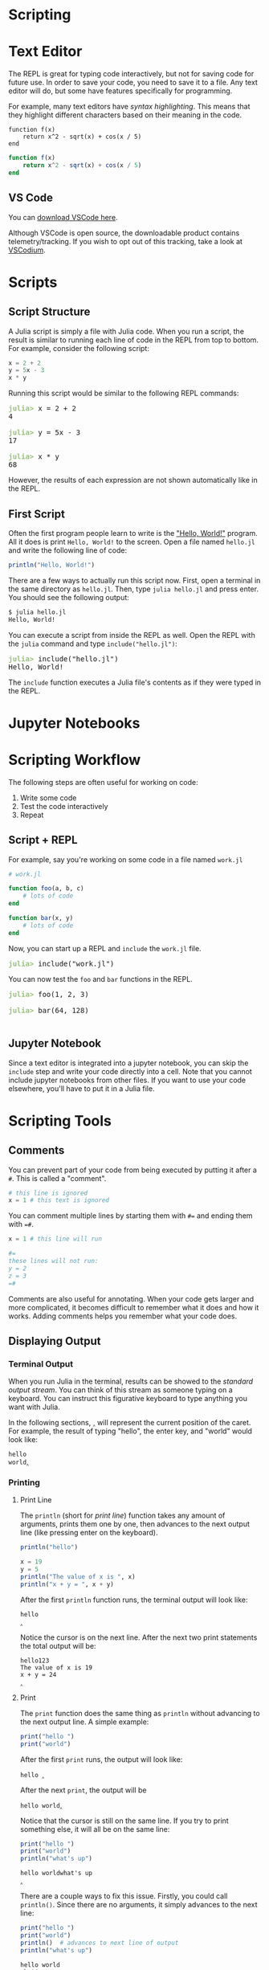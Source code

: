 #+HUGO_BASE_DIR: ../
#+HUGO_WEIGHT: auto
#+HUGO_SECTION: scripting
#+HUGO_PAIRED_SHORTCODES: katex
#+OPTIONS: ^:{}
#+PROPERTY: header-args:jupyter-julia :session jl :exports both :eval no-export :async yes

* Scripting
:PROPERTIES:
:EXPORT_HUGO_WEIGHT: 200
:EXPORT_FILE_NAME: _index
:END:

* Text Editor
:PROPERTIES:
:EXPORT_FILE_NAME: text-editor
:END:

The REPL is great for typing code interactively, but not for saving code for future use. In order to save your code, you need to save it to a file. Any text editor will do, but some have features specifically for programming.

For example, many text editors have /syntax highlighting/. This means that they highlight different characters based on their meaning in the code.

#+begin_src text
function f(x)
    return x^2 - sqrt(x) + cos(x / 5)
end
#+end_src

#+begin_src julia :exports code :results none
function f(x)
    return x^2 - sqrt(x) + cos(x / 5)
end
#+end_src

** VS Code

You can [[https://code.visualstudio.com/download][download VSCode here]].

#+html: <img src="/vsc-images/vsc-startup-screen.png" alt="VSCode Startup Screen">


#+html: <img src="/vsc-images/vsc-julia-ext.png" alt="VSCode Julia Extension">
#+html: <img src="/vsc-images/vsc-open-folder.png" alt="VSCode Open Folder">
#+html: <img src="/vsc-images/vsc-workspace-trust.png" alt="VSCode Workspace Trust">
#+html: <img src="/vsc-images/vsc-new-julia-file.png" alt="VSCode New Julia File">
#+html: <img src="/vsc-images/vsc-start-julia-repl.png" alt="VSCode Start Julia REPL">
#+html: <img src="/vsc-images/vsc-create-terminal.png" alt="VSCode Create Terminal">

#+hugo: {{< hint type=note >}}
Although VSCode is open source, the downloadable product contains telemetry/tracking. If you wish to opt out of this tracking, take a look at [[https://vscodium.com/#intro][VSCodium]].
#+hugo: {{< /hint >}}

* Scripts
:PROPERTIES:
:EXPORT_FILE_NAME: scripts
:END:

** Script Structure

A Julia script is simply a file with Julia code. When you run a script, the result is similar to running each line of code in the REPL from top to bottom. For example, consider the following script:

#+begin_src julia :results none :exports code
x = 2 + 2
y = 5x - 3
x * y
#+end_src

Running this script would be similar to the following REPL commands:

#+BEGIN_EXPORT html
<pre class="julia-repl"><font color="#98C379"><b>julia&gt; </b></font>x = 2 + 2
4

<font color="#98C379"><b>julia&gt; </b></font>y = 5x - 3
17

<font color="#98C379"><b>julia&gt; </b></font>x * y
68
</pre>
#+END_EXPORT

However, the results of each expression are not shown automatically like in the REPL.

** First Script

Often the first program people learn to write is the [[https://en.wikipedia.org/wiki/%22Hello,_World!%22_program]["Hello, World!"]] program. All it does is print =Hello, World!= to the screen. Open a file named =hello.jl= and write the following line of code:

#+begin_src julia :results output :exports code
println("Hello, World!")
#+end_src

There are a few ways to actually run this script now. First, open a terminal in the same directory as =hello.jl=. Then, type ~julia hello.jl~ and press enter. You should see the following output:

#+begin_src txt
$ julia hello.jl
Hello, World!
#+end_src

You can execute a script from inside the REPL as well. Open the REPL with the ~julia~ command and type ~include("hello.jl")~:

#+BEGIN_EXPORT html
<pre class="julia-repl"><font color="#98C379"><b>julia&gt; </b></font>include(&quot;hello.jl&quot;)
Hello, World!
</pre>
#+END_EXPORT

The ~include~ function executes a Julia file's contents as if they were typed in the REPL.

* Jupyter Notebooks
:PROPERTIES:
:EXPORT_FILE_NAME: jupyter
:END:

* Scripting Workflow
:PROPERTIES:
:EXPORT_FILE_NAME: scripting-workflow
:END:

The following steps are often useful for working on code:

1. Write some code
2. Test the code interactively
3. Repeat

** Script + REPL

For example, say you're working on some code in a file named =work.jl=

#+begin_src julia :exports code :results none
# work.jl

function foo(a, b, c)
    # lots of code
end

function bar(x, y)
    # lots of code
end
#+end_src

Now, you can start up a REPL and ~include~ the =work.jl= file.

#+BEGIN_EXPORT html
<pre class="julia-repl"><font color="#98C379"><b>julia&gt; </b></font>include("work.jl")
</pre>
#+END_EXPORT

You can now test the ~foo~ and ~bar~ functions in the REPL.

#+BEGIN_EXPORT html
<pre class="julia-repl"><font color="#98C379"><b>julia&gt; </b></font>foo(1, 2, 3)

<font color="#98C379"><b>julia&gt; </b></font>bar(64, 128)

</pre>
#+END_EXPORT

** Jupyter Notebook

Since a text editor is integrated into a jupyter notebook, you can skip the ~include~ step and write your code directly into a cell. Note that you cannot include jupyter notebooks from other files. If you want to use your code elsewhere, you'll have to put it in a Julia file.
* Scripting Tools
:PROPERTIES:
:EXPORT_FILE_NAME: scripting-tools
:END:
** Comments
You can prevent part of your code from being executed by putting it after a =#=. This is called a "comment".

#+begin_src julia :exports code
# this line is ignored
x = 1 # this text is ignored
#+end_src

You can comment multiple lines by starting them with =#== and ending them with ==#=.

#+begin_src julia :exports code
x = 1 # this line will run

#=
these lines will not run:
y = 2
z = 3
=#
#+end_src

Comments are also useful for annotating. When your code gets larger and more complicated, it becomes difficult to remember what it does and how it works. Adding comments helps you remember what your code does.

** Displaying Output
*** Terminal Output

When you run Julia in the terminal, results can be showed to the /standard output stream/. You can think of this stream as someone typing on a keyboard. You can instruct this figurative keyboard to type anything you want with Julia.

In the following sections, =‸= will represent the current position of the caret. For example, the result of typing "hello", the enter key, and "world" would look like:

#+begin_src text
hello
world‸
#+end_src

*** Printing

**** Print Line

The ~println~ (short for /print line/) function takes any amount of arguments, prints them one by one, then advances to the next output line (like pressing enter on the keyboard).

#+begin_src julia
println("hello")

x = 19
y = 5
println("The value of x is ", x)
println("x + y = ", x + y)
#+end_src

After the first ~println~ function runs, the terminal output will look like:

#+begin_src text
hello
‸
#+end_src

Notice the cursor is on the next line. After the next two print statements the total output will be:

#+begin_src text
hello123
The value of x is 19
x + y = 24
‸
#+end_src

**** Print

The ~print~ function does the same thing as ~println~ without advancing to the next output line. A simple example:

#+begin_src julia
print("hello ")
print("world")
#+end_src

After the first ~print~ runs, the output will look like:

#+begin_src text
hello ‸
#+end_src

After the next ~print~, the output will be

#+begin_src text
hello world‸
#+end_src

Notice that the cursor is still on the same line. If you try to print something else, it will all be on the same line:

#+begin_src julia
print("hello ")
print("world")
println("what's up")
#+end_src

#+begin_src text
hello worldwhat's up
‸
#+end_src

There are a couple ways to fix this issue. Firstly, you could call ~println()~. Since there are no arguments, it simply advances to the next line:

#+begin_src jupyter-julia
print("hello ")
print("world")
println()  # advances to next line of output
println("what's up")
#+end_src

#+begin_src text
hello world
what's up
‸
#+end_src

Many programming languages have special characters that mimic things like enter and tab on the keyboard. To mimic the enter key, type the two characters =\n= inside a string. The =n= stands for /new line/.

#+begin_src jupyter-julia
print("hello ")
print("world\n")  # add \n to mimic the enter key
println("what's up")
#+end_src

#+begin_src text
hello world
what's up
‸
#+end_src

* REPL Tools
:PROPERTIES:
:EXPORT_FILE_NAME: repl-tools
:END:

** Getting Help

If you're ever unsure what an operator (like =+=), function (like =abs=), or variable (like =pi=) does, you can use the REPL's built-in help system. Start on a blank prompt and type a single =?= character:

#+BEGIN_EXPORT html
<pre class="julia-repl"><font color="#98C379"><b>julia&gt; </b></font>?</pre>
#+END_EXPORT

This will automatically bring up the =help?>= prompt:

#+BEGIN_EXPORT html
<pre class="julia-repl"><font color="#D19A66"><b>help?&gt; </b></font></pre>
#+END_EXPORT

Now type the name of the item you're curious about and press enter. We'll start with the =+= operator:

#+BEGIN_EXPORT html
<pre class="julia-repl"><font color="#D19A66"><b>help?&gt; </b></font>+
search: <b>+</b>

<font color="#56B6C2">  +(x, y...)</font>

  Addition operator. <font color="#56B6C2">x+y+z+...</font> calls this function with all arguments, i.e.
  <font color="#56B6C2">+(x, y, z, ...)</font>.

<b>  Examples</b>
<b>  ≡≡≡≡≡≡≡≡≡≡</b>

<font color="#56B6C2">  julia&gt; 1 + 20 + 4</font>
<font color="#56B6C2">  25</font>
<font color="#56B6C2">  </font>
<font color="#56B6C2">  julia&gt; +(1, 20, 4)</font>
<font color="#56B6C2">  25</font>

  ────────────────────────────────────────────────────────────────────────────

<font color="#56B6C2">  dt::Date + t::Time -&gt; DateTime</font>

  The addition of a <font color="#56B6C2">Date</font> with a <font color="#56B6C2">Time</font> produces a <font color="#56B6C2">DateTime</font>. The hour, minute,
  second, and millisecond parts of the <font color="#56B6C2">Time</font> are used along with the year,
  month, and day of the <font color="#56B6C2">Date</font> to create the new <font color="#56B6C2">DateTime</font>. Non-zero microseconds
  or nanoseconds in the <font color="#56B6C2">Time</font> type will result in an <font color="#56B6C2">InexactError</font> being thrown.</pre>
#+END_EXPORT

The examples section is very useful to learn the usage at a glance. The second example actually shows a feature of ~+~ that you probably haven't used in this course before: it also acts like a function. ~a + b~ is the same as ~+(a, b)~.

The second help section that involves =Date= and =Time= is less useful to you right now. All that's important to know right now is that the section is there because ~+~ has a special definition for dates and times.

Now, let's look at the help output for the ~abs~ function.

#+BEGIN_EXPORT html
<pre class="julia-repl"><font color="#D19A66"><b>help?&gt; </b></font>abs
search: <b>abs</b> <b>abs</b>2 <b>abs</b>path <b>abs</b>tract <b>Abs</b>tractSet &apos;<b>abs</b>tract type&apos; <b>Abs</b>tractChar

<font color="#56B6C2">  abs(x)</font>

  The absolute value of <font color="#56B6C2">x</font>.

  When <font color="#56B6C2">abs</font> is applied to signed integers, overflow may occur, resulting in the
  return of a negative value. This overflow occurs only when <font color="#56B6C2">abs</font> is applied to
  the minimum representable value of a signed integer. That is, when <font color="#56B6C2">x ==</font>
<font color="#56B6C2">  typemin(typeof(x))</font>, <font color="#56B6C2">abs(x) == x &lt; 0</font>, not <font color="#56B6C2">-x</font> as might be expected.

  See also: <font color="#56B6C2">abs2</font>, <font color="#56B6C2">unsigned</font>, <font color="#56B6C2">sign</font>.

<b>  Examples</b>
<b>  ≡≡≡≡≡≡≡≡≡≡</b>

<font color="#56B6C2">  julia&gt; abs(-3)</font>
<font color="#56B6C2">  3</font>
<font color="#56B6C2">  </font>
<font color="#56B6C2">  julia&gt; abs(1 + im)</font>
<font color="#56B6C2">  1.4142135623730951</font>
<font color="#56B6C2">  </font>
<font color="#56B6C2">  julia&gt; abs(typemin(Int64))</font>
<font color="#56B6C2">  -9223372036854775808</font>
</pre>
#+END_EXPORT

If you weren't sure before, the first line of the help output tells you that ~abs(x)~ is the absolute value of ~x~. There is an additional paragraph that explains some subtleties but you don't need to worry about those right now.

Finally, let's look at the help output for the variable =pi=.

#+BEGIN_EXPORT html
<pre class="julia-repl"><font color="#D19A66"><b>help?&gt; </b></font>pi
search: <b>pi</b> <b>Pi</b>pe <b>pi</b>peline <b>Pi</b>peBuffer sin<b>pi</b> cos<b>pi</b> cis<b>pi</b> get<b>pi</b>d rem2<b>pi</b> mod2<b>pi</b> <b>p</b>r<b>i</b>nt

<font color="#56B6C2">  π</font>
<font color="#56B6C2">  pi</font>

  The constant pi.

  Unicode <font color="#56B6C2">π</font> can be typed by writing <font color="#56B6C2">\pi</font> then pressing tab in the Julia REPL,
  and in many editors.

  See also: <font color="#56B6C2">sinpi</font>, <font color="#56B6C2">sincospi</font>, <font color="#56B6C2">deg2rad</font>.

<b>  Examples</b>
<b>  ≡≡≡≡≡≡≡≡≡≡</b>

<font color="#56B6C2">  julia&gt; pi</font>
<font color="#56B6C2">  π = 3.1415926535897...</font>
<font color="#56B6C2">  </font>
<font color="#56B6C2">  julia&gt; 1/2pi</font>
<font color="#56B6C2">  0.15915494309189535</font>
</pre>
#+END_EXPORT

Again, there is a brief description at the start and some examples at the bottom.
